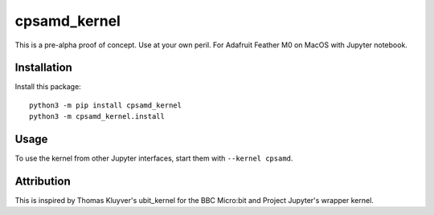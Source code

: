 cpsamd_kernel
=============

This is a pre-alpha proof of concept. Use at your own peril.
For Adafruit Feather M0 on MacOS with Jupyter notebook.

Installation
------------

Install this package::

       python3 -m pip install cpsamd_kernel
       python3 -m cpsamd_kernel.install


Usage
-----

To use the kernel from other Jupyter interfaces, start them with
``--kernel cpsamd``.


Attribution
-----------

This is inspired by Thomas Kluyver's ubit_kernel for the BBC Micro:bit and
Project Jupyter's wrapper kernel.

